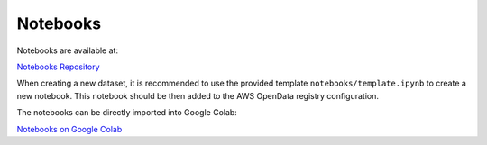 Notebooks
=========

Notebooks are available at:

`Notebooks Repository <https://github.com/aodn/aodn_cloud_optimised/tree/main/notebooks>`_

When creating a new dataset, it is recommended to use the provided template ``notebooks/template.ipynb`` to create a new
notebook. This notebook should be then added to the AWS OpenData registry configuration.

The notebooks can be directly imported into Google Colab:

`Notebooks on Google Colab <https://github.com/aodn/aodn_cloud_optimised/blob/main/notebooks/README.md>`_
